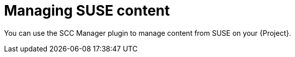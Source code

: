 [id="Managing_SUSE_Content_{context}"]
= Managing SUSE content

You can use the SCC Manager plugin to manage content from SUSE on your {Project}.
